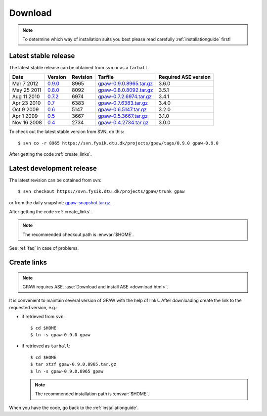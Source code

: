 .. _download:

========
Download
========

.. note::

   To determine which way of installation suits you best
   please read carefully :ref:`installationguide` first!

.. _latest_stable_release:

Latest stable release
=====================

The latest stable release can be obtained from ``svn`` or as a ``tarball``.

===========  =======  ========  =======================  ====================
Date         Version  Revision  Tarfile                  Required ASE version
===========  =======  ========  =======================  ====================
Mar  7 2012  0.9.0_   8965      gpaw-0.9.0.8965.tar.gz_  3.6.0
May 25 2011  0.8.0_   8092      gpaw-0.8.0.8092.tar.gz_  3.5.1
Aug 11 2010  0.7.2_   6974      gpaw-0.7.2.6974.tar.gz_  3.4.1
Apr 23 2010  0.7_     6383      gpaw-0.7.6383.tar.gz_    3.4.0
Oct  9 2009  0.6_     5147      gpaw-0.6.5147.tar.gz_    3.2.0
Apr  1 2009  0.5_     3667      gpaw-0.5.3667.tar.gz_    3.1.0
Nov 16 2008  0.4_     2734      gpaw-0.4.2734.tar.gz_    3.0.0
===========  =======  ========  =======================  ====================

To check out the latest stable version from SVN, do this::

  $ svn co -r 8965 https://svn.fysik.dtu.dk/projects/gpaw/tags/0.9.0 gpaw-0.9.0


.. _0.9.0:
    https://trac.fysik.dtu.dk/projects/gpaw/browser/tags/0.9.0

.. _gpaw-0.9.0.8965.tar.gz:
    https://wiki.fysik.dtu.dk/gpaw-files/gpaw-0.9.0.8965.tar.gz

.. _0.8.0:
    https://trac.fysik.dtu.dk/projects/gpaw/browser/tags/0.8.0

.. _gpaw-0.8.0.8092.tar.gz:
    https://wiki.fysik.dtu.dk/gpaw-files/gpaw-0.8.0.8092.tar.gz

.. _0.7.2:
    https://trac.fysik.dtu.dk/projects/gpaw/browser/tags/0.7.2

.. _gpaw-0.7.2.6974.tar.gz:
    https://wiki.fysik.dtu.dk/gpaw-files/gpaw-0.7.2.6974.tar.gz

.. _0.7:
    https://trac.fysik.dtu.dk/projects/gpaw/browser/tags/0.7

.. _gpaw-0.7.6383.tar.gz:
    https://wiki.fysik.dtu.dk/gpaw-files/gpaw-0.7.6383.tar.gz

.. _0.6:
    https://trac.fysik.dtu.dk/projects/gpaw/browser/tags/0.6

.. _gpaw-0.6.5147.tar.gz:
    https://wiki.fysik.dtu.dk/gpaw-files/gpaw-0.6.5147.tar.gz

.. _0.5:
    https://trac.fysik.dtu.dk/projects/gpaw/browser/tags/0.5

.. _gpaw-0.5.3667.tar.gz:
    https://wiki.fysik.dtu.dk/gpaw-files/gpaw-0.5.3667.tar.gz

.. _0.4:
    https://trac.fysik.dtu.dk/projects/gpaw/browser/tags/0.4

.. _gpaw-0.4.2734.tar.gz:
    https://wiki.fysik.dtu.dk/gpaw-files/gpaw-0.4.2734.tar.gz

After getting the code :ref:`create_links`.

.. _latest_development_release:

Latest development release
==========================

The latest revision can be obtained from svn::

  $ svn checkout https://svn.fysik.dtu.dk/projects/gpaw/trunk gpaw

or from the daily snapshot: `<gpaw-snapshot.tar.gz>`_.

After getting the code :ref:`create_links`.

.. note::

   The recommended checkout path is :envvar:`$HOME`.

See :ref:`faq` in case of problems.

.. _create_links:

Create links
============

.. note::

   GPAW requires ASE.
   :ase:`Download and install ASE <download.html>`.

It is convenient to maintain several version of GPAW
with the help of links.
After downloading create the link to the requested version, e.g.:

- if retrieved from ``svn``::

   $ cd $HOME
   $ ln -s gpaw-0.9.0 gpaw

- if retrieved as ``tarball``::

   $ cd $HOME
   $ tar xtzf gpaw-0.9.0.8965.tar.gz
   $ ln -s gpaw-0.9.0.8965 gpaw

  .. note::

     The recommended installation path is :envvar:`$HOME`.

When you have the code, go back to the :ref:`installationguide`.
